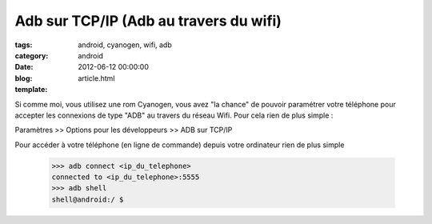 Adb sur TCP/IP (Adb au travers du wifi)
#######################################

:tags: android, cyanogen, wifi, adb
:category: android
:date: 2012-06-12 00:00:00
:blog:
:template: article.html

Si comme moi, vous utilisez une rom Cyanogen, vous avez "la chance" de pouvoir paramétrer votre téléphone pour accepter les connexions de type "ADB" au travers du réseau Wifi. Pour cela rien de plus simple :

Paramètres >> Options pour les développeurs >> ADB sur TCP/IP

Pour accéder à votre téléphone (en ligne de commande) depuis votre ordinateur rien de plus simple

	>>> adb connect <ip_du_telephone>
	connected to <ip_du_telephone>:5555
	>>> adb shell
	shell@android:/ $ 